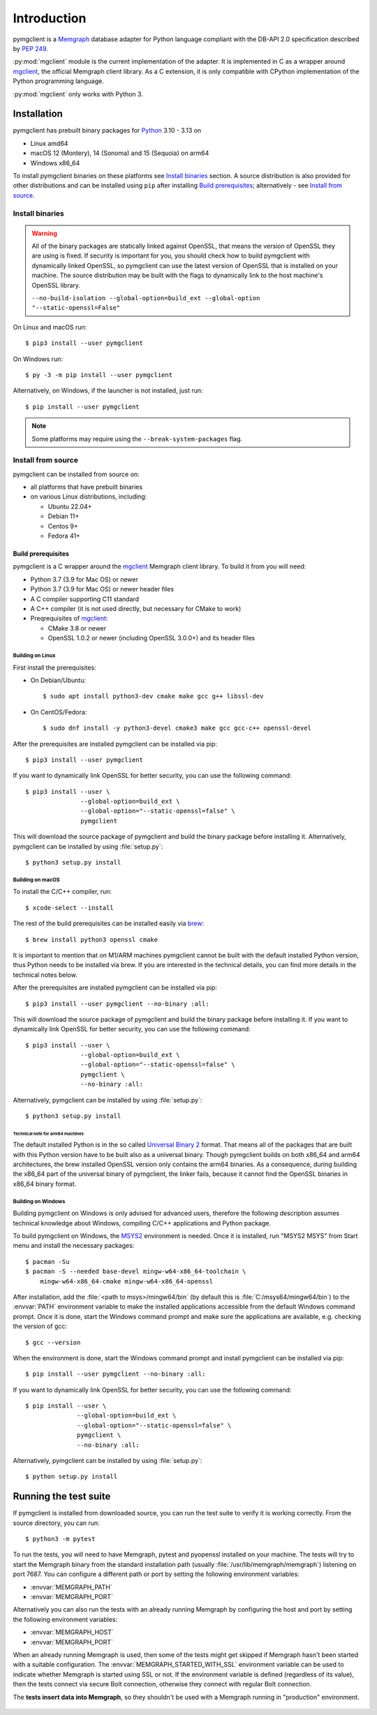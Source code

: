 ============
Introduction
============

pymgclient is a `Memgraph <https://memgraph.com/>`_ database adapter for Python
language compliant with the DB-API 2.0 specification described by :pep:`249`.

:py:mod:`mgclient` module is the current implementation of the adapter. It is
implemented in C as a wrapper around `mgclient`_, the official Memgraph client
library. As a C extension, it is only compatible with CPython implementation of
the Python programming language.

:py:mod:`mgclient` only works with Python 3.


#############
Installation
#############

pymgclient has prebuilt binary packages for `Python 
<https://www.python.org/downloads/>`_ 3.10 - 3.13 on

* Linux amd64

* macOS 12 (Montery), 14 (Sonoma) and 15 (Sequoia) on arm64 

* Windows x86_64 

To install pymgclient binaries on these platforms see `Install binaries`_ section. 
A source distribution is also provided for other distributions and can be installed 
using ``pip`` after installing `Build prerequisites`_; alternatively - 
see `Install from source`_.

Install binaries
################

.. warning::
    All of the binary packages are statically linked against OpenSSL, that means the
    version of OpenSSL they are using is fixed. If security is important for you,
    you should check how to build pymgclient with dynamically linked OpenSSL, so
    pymgclient can use the latest version of OpenSSL that is installed on your
    machine. The source distribution may be built with the flags to dynamically 
    link to the host machine's OpenSSL library.

    ``--no-build-isolation --global-option=build_ext --global-option "--static-openssl=False"`` 

On Linux and macOS run::

  $ pip3 install --user pymgclient

On Windows run::

  $ py -3 -m pip install --user pymgclient

Alternatively, on Windows, if the launcher is not installed, just run::

  $ pip install --user pymgclient

.. note::
   Some platforms may require using the ``--break-system-packages`` flag.


Install from source
###################

pymgclient can be installed from source on:

* all platforms that have prebuilt binaries
* on various Linux distributions, including:

  * Ubuntu 22.04+
  * Debian 11+
  * Centos 9+
  * Fedora 41+

*******************
Build prerequisites
*******************

pymgclient is a C wrapper around the `mgclient`_ Memgraph client library. To
build it from you will need:

* Python 3.7 (3.9 for Mac OS) or newer
* Python 3.7 (3.9 for Mac OS) or newer header files
* A C compiler supporting C11 standard
* A C++ compiler (it is not used directly, but necessary for CMake to work)
* Preqrequisites of `mgclient`_:

  * CMake 3.8 or newer
  * OpenSSL 1.0.2 or newer (including OpenSSL 3.0.0+) and its header files

Building on Linux
*****************

First install the prerequisites:

* On Debian/Ubuntu::

  $ sudo apt install python3-dev cmake make gcc g++ libssl-dev
* On CentOS/Fedora::

  $ sudo dnf install -y python3-devel cmake3 make gcc gcc-c++ openssl-devel

After the prerequisites are installed pymgclient can be installed via pip::

  $ pip3 install --user pymgclient

If you want to dynamically link OpenSSL for better security, you can use the
following command::

  $ pip3 install --user \
                 --global-option=build_ext \
                 --global-option="--static-openssl=false" \
                 pymgclient

This will download the source package of pymgclient and build the binary package
before installing it. Alternatively, pymgclient can be installed by using
:file:`setup.py`::

  $ python3 setup.py install

Building on macOS
*****************

To install the C/C++ compiler, run::

  $ xcode-select --install

The rest of the build prerequisites can be installed easily via `brew`_::

  $ brew install python3 openssl cmake

It is important to mention that on M1/ARM machines pymgclient cannot be built
with the default installed Python version, thus Python needs to be installed via
brew. If you are interested in the technical details, you can find more details
in the technical notes below.

After the prerequisites are installed pymgclient can be installed via pip::

  $ pip3 install --user pymgclient --no-binary :all:

This will download the source package of pymgclient and build the binary package
before installing it. If you want to dynamically link OpenSSL for better
security, you can use the following command::

  $ pip3 install --user \
                 --global-option=build_ext \
                 --global-option="--static-openssl=false" \
                 pymgclient \
                 --no-binary :all:

Alternatively, pymgclient can be installed by using :file:`setup.py`::

  $ python3 setup.py install

Technical note for arm64 machines
^^^^^^^^^^^^^^^^^^^^^^^^^^^^^^^^^

The default installed Python is in the so called `Universal Binary 2
<https://en.wikipedia.org/wiki/Universal_binary#Universal_2>`_ format. That
means all of the packages that are built with this Python version have to be
built also as a universal binary. Though pymgclient builds on both x86_64 and
arm64 architectures, the brew installed OpenSSL version only contains the arm64
binaries. As a consequence, during building the x86_64 part of the universal
binary of pymgclient, the linker fails, because it cannot find the OpenSSL
binaries in x86_64 binary format.

Building on Windows
*******************

Building pymgclient on Windows is only advised for advanced users, therefore the
following description assumes technical knowledge about Windows, compiling C/C++
applications and Python package.

To build pymgclient on Windows, the `MSYS2 <https://www.msys2.org/>`_
environment is needed. Once it is installed, run "MSYS2 MSYS" from Start menu
and install the necessary packages::

  $ pacman -Su
  $ pacman -S --needed base-devel mingw-w64-x86_64-toolchain \
      mingw-w64-x86_64-cmake mingw-w64-x86_64-openssl

After installation, add the :file:`<path to msys>/mingw64/bin` (by default this
is :file:`C:/msys64/mingw64/bin`) to the :envvar:`PATH` environment variable to
make the installed applications accessible from the default Windows command
prompt. Once it is done, start the Windows command prompt and make sure the
applications are available, e.g. checking the version of gcc::

  $ gcc --version

When the environment is done, start the Windows command prompt and install
pymgclient can be installed via pip::

  $ pip install --user pymgclient --no-binary :all:

If you want to dynamically link OpenSSL for better security, you can use the
following command::

  $ pip install --user \
                --global-option=build_ext \
                --global-option="--static-openssl=false" \
                pymgclient \
                --no-binary :all:

Alternatively, pymgclient can be installed by using :file:`setup.py`::

  $ python setup.py install

######################
Running the test suite
######################

If pymgclient is installed from downloaded source, you can run the test suite to
verify it is working correctly. From the source directory, you can run::

  $ python3 -m pytest

To run the tests, you will need to have Memgraph, pytest and pyopenssl installed
on your machine. The tests will try to start the Memgraph binary from the
standard installation path (usually :file:`/usr/lib/memgraph/memgraph`)
listening on port 7687. You can configure a different path or port by setting
the following environment variables:

* :envvar:`MEMGRAPH_PATH`
* :envvar:`MEMGRAPH_PORT`

Alternatively you can also run the tests with an already running Memgraph by
configuring the host and port by setting the following environment variables:

* :envvar:`MEMGRAPH_HOST`
* :envvar:`MEMGRAPH_PORT`

When an already running Memgraph is used, then some of the tests might get
skipped if Memgraph hasn't been started with a suitable configuration. The
:envvar:`MEMGRAPH_STARTED_WITH_SSL` environment variable can be used to indicate
whether Memgraph is started using SSL or not. If the environment variable is
defined (regardless of its value), then the tests connect via secure Bolt
connection, otherwise they connect with regular Bolt connection.

The **tests insert data into Memgraph**, so they shouldn't be used with a
Memgraph running in "production" environment.

 .. _mgclient: https://github.com/memgraph/mgclient
 .. _brew: https://brew.sh
